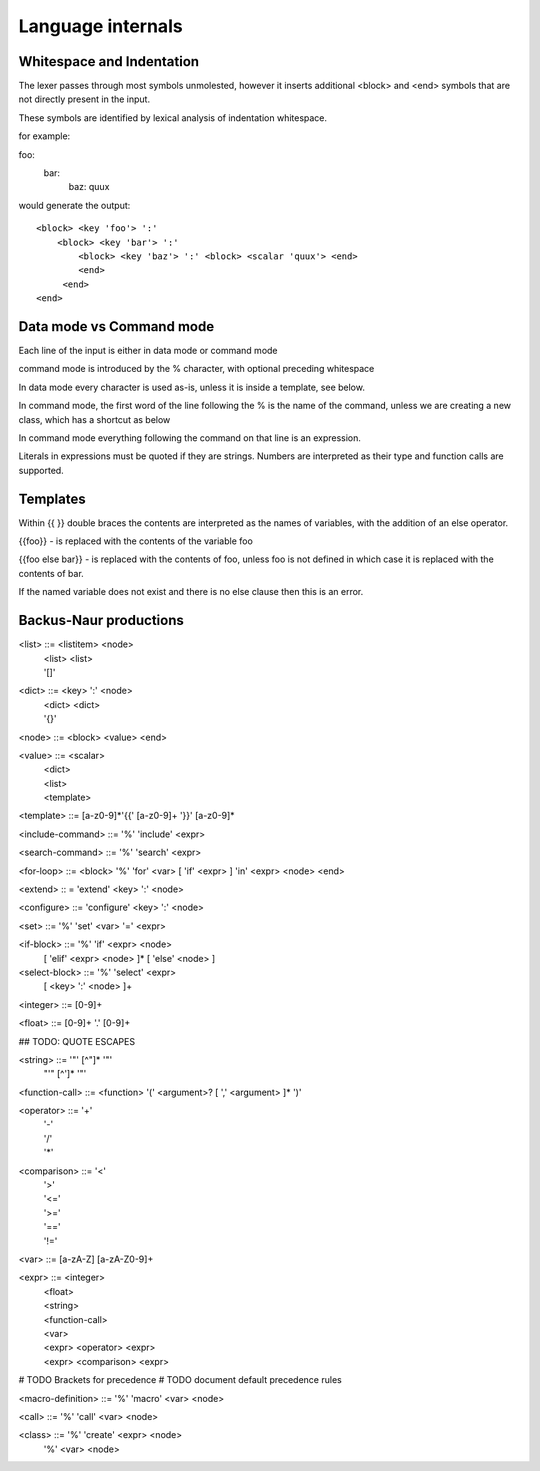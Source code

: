 
==================
Language internals
==================

Whitespace and Indentation
==========================

The lexer passes through most symbols unmolested, however it inserts additional <block> and <end> symbols that are not directly present in the input.

These symbols are identified by lexical analysis of indentation whitespace.

for example::

foo:
  bar:
    baz: quux
    
would generate the output::

  <block> <key 'foo'> ':' 
      <block> <key 'bar'> ':' 
          <block> <key 'baz'> ':' <block> <scalar 'quux'> <end>
          <end>
       <end>
  <end>


Data mode vs Command mode
=========================

Each line of the input is either in data mode or command mode

command mode is introduced by the % character, with optional preceding whitespace

In data mode every character is used as-is, unless it is inside a template, see below.

In command mode, the first word of the line following the % is the name of
the command, unless we are creating a new class, which has a shortcut as
below

In command mode everything following the command on that line is an expression.

Literals in expressions must be quoted if they are strings. Numbers are
interpreted as their type and function calls are supported.

Templates
=========

Within {{ }} double braces the contents are interpreted as the names of variables, with the 
addition of an else operator.

{{foo}} - is replaced with the contents of the variable foo

{{foo else bar}} - is replaced with the contents of foo, unless foo is not defined in which case it is replaced with the contents of bar.

If the named variable does not exist and there is no else clause then this is an error.

Backus-Naur productions
=======================


<list> ::= <listitem> <node>
       | <list> <list>
       | '[]'
      
<dict> ::= <key> ':' <node>
       | <dict> <dict>
       | '{}'
      
<node> ::= <block> <value> <end>

<value> ::= <scalar>
          | <dict>
          | <list>
          | <template>
          
<template> ::= [a-z0-9]*'{{' [a-z0-9]+ '}}' [a-z0-9]*

<include-command> ::= '%' 'include' <expr>

<search-command> ::= '%' 'search' <expr>

<for-loop> ::= <block> '%' 'for' <var> [ 'if' <expr> ] 'in' <expr> <node> <end> 

<extend> :: = 'extend' <key> ':' <node>

<configure> ::= 'configure' <key> ':' <node>

<set> ::= '%' 'set' <var> '=' <expr>

<if-block> ::= '%' 'if' <expr> <node> 
                 [ 'elif' <expr> <node> ]* 
                 [ 'else' <node> ]
                 
<select-block> ::= '%' 'select' <expr>
                     [ <key> ':' <node> ]+

<integer> ::= [0-9]+

<float> ::= [0-9]+ '.' [0-9]+

## TODO: QUOTE ESCAPES

<string> ::= '"' [^"]* '"'
           | "'" [^']* '"'

<function-call> ::= <function> '(' <argument>? [ ',' <argument> ]* ')'

<operator> ::= '+'
             | '-'
             | '/'
             | '*'
              
<comparison> ::= '<'
               | '>'
               | '<='
               | '>='
               | '=='
               | '!='
               
<var> ::= [a-zA-Z] [a-zA-Z0-9]+

<expr> ::= <integer>
         | <float>
         | <string>
         | <function-call>
         | <var>
         | <expr> <operator> <expr>
         | <expr> <comparison> <expr>

# TODO Brackets for precedence
# TODO document default precedence rules

<macro-definition> ::= '%' 'macro' <var> <node>

<call> ::= '%' 'call' <var> <node>

<class> ::= '%' 'create' <expr> <node>
          | '%' <var> <node>
          
      